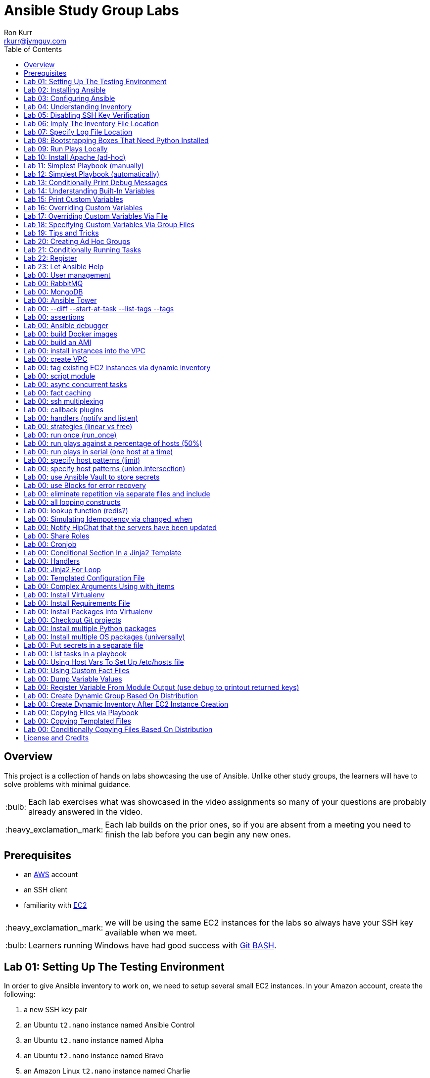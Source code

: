 :toc:
:toc-placement!:

:note-caption: :information_source:
:tip-caption: :bulb:
:important-caption: :heavy_exclamation_mark:
:warning-caption: :warning:
:caution-caption: :fire:

= Ansible Study Group Labs
Ron Kurr <rkurr@jvmguy.com>


toc::[]

== Overview
This project is a collection of hands on labs showcasing the use of Ansible.  Unlike other study groups, the learners will have to solve problems with minimal guidance.

TIP: Each lab exercises what was showcased in the video assignments so many of your questions are probably already answered in the video.

IMPORTANT: Each lab builds on the prior ones, so if you are absent from a meeting you need to finish the lab before you can begin any new ones.

== Prerequisites

* an https://aws.amazon.com/[AWS] account
* an SSH client
* familiarity with https://aws.amazon.com/ec2/[EC2]

IMPORTANT: we will be using the same EC2 instances for the labs so always have your SSH key available when we meet.

TIP: Learners running Windows have had good success with http://gitforwindows.org/[Git BASH].

== Lab 01: Setting Up The Testing Environment
In order to give Ansible inventory to work on, we need to setup several small EC2 instances.  In your Amazon account, create the following:

. a new SSH key pair
. an Ubuntu `t2.nano` instance named Ansible Control
. an Ubuntu `t2.nano` instance named Alpha
. an Ubuntu `t2.nano` instance named Bravo
. an Amazon Linux `t2.nano` instance named Charlie
. an Amazon Linux `t2.nano` instance named Delta

IMPORTANT: Ensure that the security group on the instances allows inbound SSH access (port 22).

IMPORTANT: All instances need to have *both* a public and private ip address or packages management will not work!

TIP: Store your SSH keys on a USB stick so you can use different computers to connect to your control instance.

CAUTION: Remember to not use your root account when setting things up.  An Administrator IAM account is highly recommended.


Ansible uses SSH so we need to verify SSH is working as required.

. copy the private half of your SSH key to the control box
. from the control box, ensure you can SSH into Alpha
. from the control box, ensure you can SSH into Bravo
. from the control box, ensure you can SSH into Charlie
. from the control box, ensure you can SSH into Delta
. stop all of your instances

TIP: The `scp` command can be used to upload the key file.

IMPORTANT: SSH is very picky about file permissions so remember to set the proper permissions on the key prior to use.

.AWS Console
image::aws-console.png[AWS Console]

== Lab 02: Installing Ansible
. Install the Ansible PPA on the Ansible control box.
. Have Ansible print its version to verify the installation

TIP: The video has the steps as does the Ansible documentation. The documentation is easier to follow.

.Example Output
----
ansible 2.4.3.0
  config file = /etc/ansible/ansible.cfg
  configured module search path = [u'/home/ubuntu/.ansible/plugins/modules', u'/usr/share/ansible/plugins/modules']
  ansible python module location = /usr/lib/python2.7/dist-packages/ansible
  executable location = /usr/bin/ansible
  python version = 2.7.12 (default, Dec  4 2017, 14:50:18) [GCC 5.4.0 20160609]
----

IMPORTANT: Ansible requires that Python2 be installed on all the target machines or many of the modules will not work. On the `Alpha` and `Bravo` install the `software-properties-common` and `python` packages. `Charlie` and `Delta`, being Amazon Linux, already have Python installed.

== Lab 03: Configuring Ansible
. use the `ansible` command to apply the `ping` module to the `alpha` box.  Do *not* use a `hosts` or `ansible.cfg` file, specifying the information using command-line switches instead.
. create an `ansible.cfg` file, specifying the location of your private SSH key
. apply the `ping` module again, using the `ansible.cfg` file this time

TIP: When specifying inventory on the command line, makes sure to have a trailing comma `,`

TIP: Format of the configuration file http://docs.ansible.com/ansible/latest/intro_configuration.html[can be found here].

TIP: Read the documentation to see exactly where configuration files are read from

.Example Output
----
172.31.35.226 | SUCCESS => {
    "changed": false,
    "ping": "pong"
}
----


== Lab 04: Understanding Inventory
. create a `hosts` file with two groups.  One named `ubuntu` and one named `amazon`,  Put `alpha` and `bravo` in the `ubuntu` group and `charlie` and `delta` in the `amazon` group
. apply the `ping` module again, using the `hosts` file this time
. apply the `ping` module, but only to the `ubuntu` group
. apply the `ping` module, but only to the `amazon` group
. create a `blue` group with `alpha` and `charlie` as members and a `green` group with `bravo` and `delta` as members
. apply the `ping` module, but only to the `blue` group
. apply the `ping` module, but only to the `green` group
. apply the `ping` module to the `all` group


TIP: Remember, Ubuntu boxes use `ubuntu` as the user name and Amazon Linux uses `ec2-user`

TIP: A best practice is to specify your machines at the top of the inventory file and create the groups by referencing the machine names.  This avoids duplication of information, easing maintenance.

.Example Output
[source,json]
----
delta | SUCCESS => {
    "changed": false,
    "ping": "pong"
}
charlie | SUCCESS => {
    "changed": false,
    "ping": "pong"
}
bravo | SUCCESS => {
    "changed": false,
    "ping": "pong"
}
alpha | SUCCESS => {
    "changed": false,
    "ping": "pong"
}
----

== Lab 05: Disabling SSH Key Verification
The first time you ssh into a box, you are presented with this warning:

----
The authenticity of host '172.31.43.113 (172.31.43.113)' can't be established.
ECDSA key fingerprint is SHA256:CKohzQOoCI3Gx1rHRBuMgoXfqdPS+gFPCUHbubc/OIc.
Are you sure you want to continue connecting (yes/no)?
----

This is to prevent man-in-the-middle attacks.  Although more secure, this warning does not work well in automated environments.  This is especially true in a cloud environment where machines come and go on an hourly basis.

Modify your `ansible.cfg` file to disable this warning.  To simulate visiting a machine for the first time, test your changes by always removing the `known_hosts` file.  For example,

----
rm -f ~/.ssh/known_hosts && ansible ...
----

You have completed the lab if you can ping all hosts and never see the warning.

----
delta | SUCCESS => {
    "changed": false,
    "ping": "pong"
}
charlie | SUCCESS => {
    "changed": false,
    "ping": "pong"
}
bravo | SUCCESS => {
    "changed": false,
    "ping": "pong"
}
alpha | SUCCESS => {
    "changed": false,
    "ping": "pong"
}
----

== Lab 06: Imply The Inventory File Location
In the previous labs, we have been specifying the inventory file to use.  To simplify the commands, let's tell Ansible which inventory file to use.

Modify `ansible.cfg` so that the inventory file is implied.  You have completed the lab if all hosts can have the `ping` module applied without specifying the inventory file on the command-line.

----
delta | SUCCESS => {
    "changed": false,
    "ping": "pong"
}
charlie | SUCCESS => {
    "changed": false,
    "ping": "pong"
}
bravo | SUCCESS => {
    "changed": false,
    "ping": "pong"
}
alpha | SUCCESS => {
    "changed": false,
    "ping": "pong"
}
----

== Lab 07: Specify Log File Location
Ansible emits a log of the work it performs and you can control the location of that file.

Modify `ansible.cfg` so that the log file is created in the current directory.  You have completed the lab if after you `ping` all hosts, you have a file named `ansible.log` in the current directory and it contains text similar to this:

----
2018-02-07 00:06:51,516 p=32528 u=ubuntu |  delta | SUCCESS => {
    "changed": false,
    "ping": "pong"
}
2018-02-07 00:06:51,538 p=32528 u=ubuntu |  bravo | SUCCESS => {
    "changed": false,
    "ping": "pong"
}
2018-02-07 00:06:51,549 p=32528 u=ubuntu |  alpha | SUCCESS => {
    "changed": false,
    "ping": "pong"
}
2018-02-07 00:06:51,556 p=32528 u=ubuntu |  charlie | SUCCESS => {
    "changed": false,
    "ping": "pong"
}
----

== Lab 08: Bootstrapping Boxes That Need Python Installed
We have already seen that a minimal install of Python2 is required on the target machines in order for Ansible to run its modules.  Installing Python on multiple machines can be tedious and error prone.  It is possible to have Ansible do the work for us by using the http://docs.ansible.com/ansible/latest/raw_module.html[raw] module.

. create a new Ubuntu instance named `Echo` but *do not install Python on it*
. add the new instance to the inventory file, making it part of the `ubuntu` group
. craft an Ansible command-line that uses the `raw` module to install the `software-properties-common` and `python` packages, applying it to the `ubuntu` group

The lab is complete if you see that `echo` gets Python installed but `alpha` and `bravo` don't.

----
bravo | SUCCESS | rc=0 >>
Reading package lists... Done
Building dependency tree
Reading state information... Done
python is already the newest version (2.7.11-1).
software-properties-common is already the newest version (0.96.20.7).
0 upgraded, 0 newly installed, 0 to remove and 14 not upgraded.
Shared connection to 172.31.43.113 closed.


alpha | SUCCESS | rc=0 >>
Reading package lists... Done
Building dependency tree
Reading state information... Done
python is already the newest version (2.7.11-1).
software-properties-common is already the newest version (0.96.20.7).
0 upgraded, 0 newly installed, 0 to remove and 14 not upgraded.
Shared connection to 172.31.35.226 closed.


echo | SUCCESS | rc=0 >>
Reading package lists... Done
Building dependency tree
Reading state information... Done
software-properties-common is already the newest version (0.96.20.7).
The following additional packages will be installed:
  libpython-stdlib libpython2.7-minimal libpython2.7-stdlib python-minimal
  python2.7 python2.7-minimal
Suggested packages:
  python-doc python-tk python2.7-doc binutils binfmt-support
The following NEW packages will be installed:
  libpython-stdlib libpython2.7-minimal libpython2.7-stdlib python
  python-minimal python2.7 python2.7-minimal
0 upgraded, 7 newly installed, 0 to remove and 0 not upgraded.
Need to get 3,908 kB of archives.
After this operation, 16.6 MB of additional disk space will be used.
Get:1 http://us-west-2.ec2.archive.ubuntu.com/ubuntu xenial-updates/main amd64 libpython2.7-minimal amd64 2.7.12-1ubuntu0~16.04.2 [338 kB]
Get:2 http://us-west-2.ec2.archive.ubuntu.com/ubuntu xenial-updates/main amd64 python2.7-minimal amd64 2.7.12-1ubuntu0~16.04.2 [1,294 kB]
Get:3 http://us-west-2.ec2.archive.ubuntu.com/ubuntu xenial/main amd64 python-minimal amd64 2.7.11-1 [28.2 kB]
Get:4 http://us-west-2.ec2.archive.ubuntu.com/ubuntu xenial-updates/main amd64 libpython2.7-stdlib amd64 2.7.12-1ubuntu0~16.04.2 [1,880 kB]
Get:5 http://us-west-2.ec2.archive.ubuntu.com/ubuntu xenial-updates/main amd64 python2.7 amd64 2.7.12-1ubuntu0~16.04.2 [224 kB]
Get:6 http://us-west-2.ec2.archive.ubuntu.com/ubuntu xenial/main amd64 libpython-stdlib amd64 2.7.11-1 [7,656 B]
Get:7 http://us-west-2.ec2.archive.ubuntu.com/ubuntu xenial/main amd64 python amd64 2.7.11-1 [137 kB]
Fetched 3,908 kB in 0s (26.2 MB/s)
Selecting previously unselected package libpython2.7-minimal:amd64.
(Reading database ... 51121 files and directories currently installed.)
Preparing to unpack .../libpython2.7-minimal_2.7.12-1ubuntu0~16.04.2_amd64.deb ...
Unpacking libpython2.7-minimal:amd64 (2.7.12-1ubuntu0~16.04.2) ...
Selecting previously unselected package python2.7-minimal.
Preparing to unpack .../python2.7-minimal_2.7.12-1ubuntu0~16.04.2_amd64.deb ...
Unpacking python2.7-minimal (2.7.12-1ubuntu0~16.04.2) ...
Selecting previously unselected package python-minimal.
Preparing to unpack .../python-minimal_2.7.11-1_amd64.deb ...
Unpacking python-minimal (2.7.11-1) ...
Selecting previously unselected package libpython2.7-stdlib:amd64.
Preparing to unpack .../libpython2.7-stdlib_2.7.12-1ubuntu0~16.04.2_amd64.deb ...
Unpacking libpython2.7-stdlib:amd64 (2.7.12-1ubuntu0~16.04.2) ...
Selecting previously unselected package python2.7.
Preparing to unpack .../python2.7_2.7.12-1ubuntu0~16.04.2_amd64.deb ...
Unpacking python2.7 (2.7.12-1ubuntu0~16.04.2) ...
Selecting previously unselected package libpython-stdlib:amd64.
Preparing to unpack .../libpython-stdlib_2.7.11-1_amd64.deb ...
Unpacking libpython-stdlib:amd64 (2.7.11-1) ...
Processing triggers for man-db (2.7.5-1) ...
Processing triggers for mime-support (3.59ubuntu1) ...
Setting up libpython2.7-minimal:amd64 (2.7.12-1ubuntu0~16.04.2) ...
Setting up python2.7-minimal (2.7.12-1ubuntu0~16.04.2) ...
Linking and byte-compiling packages for runtime python2.7...
Setting up python-minimal (2.7.11-1) ...
Selecting previously unselected package python.
(Reading database ... 51867 files and directories currently installed.)
Preparing to unpack .../python_2.7.11-1_amd64.deb ...
Unpacking python (2.7.11-1) ...
Processing triggers for man-db (2.7.5-1) ...
Setting up libpython2.7-stdlib:amd64 (2.7.12-1ubuntu0~16.04.2) ...
Setting up python2.7 (2.7.12-1ubuntu0~16.04.2) ...
Setting up libpython-stdlib:amd64 (2.7.11-1) ...
Setting up python (2.7.11-1) ...
Warning: Permanently added '172.31.43.102' (ECDSA) to the list of known hosts.
Shared connection to 172.31.43.102 closed.
----

== Lab 09: Run Plays Locally
Much of the time, Ansible will be operating on remote machines but sometimes Ansible needs to operate on the control host. In this lab, we will learn proper command-line switches that are needed to have Ansible operate against the local machine.

. learn about the `setup` module but *do not use your web browser*!
. create a command-line that will apply the `setup` module against the local machine
. create a command-line that will apply the `setup` module against the local machine, only returning the minimum information
. create a command-line that will apply the `setup` module against the local machine, returning only the attributes starting with `ansible_distribution`

TIP: Read the *entire* help entry

You have completed the lab if Ansible reports something similar to this:

----
localhost | SUCCESS => {
    "ansible_facts": {
        "ansible_distribution": "Ubuntu",
        "ansible_distribution_file_parsed": true,
        "ansible_distribution_file_path": "/etc/os-release",
        "ansible_distribution_file_variety": "Debian",
        "ansible_distribution_major_version": "16",
        "ansible_distribution_release": "xenial",
        "ansible_distribution_version": "16.04"
    },
    "changed": false
}
----

== Lab 10: Install Apache (ad-hoc)
. learn about the `yum` module
. learn about the `apt` module
. learn about the `service` module
. install the latest `apache2` package on the `ubuntu` servers
. install the latest `httpd` package on the `amazon` servers
. start the `apache2` service on the `ubuntu` servers
. start the `httpd` service on the `amazon` servers

You have completed the lab if you can connect your web browser to the *public* ips of all your servers.  Apache should send back a "welcome" page.

TIP: Ubuntu and Amazon Linux use *different* package managers

TIP: The state of the service should be `started` and enabled

TIP: Packages can only be installed by a *privileged* user

== Lab 11: Simplest Playbook (manually)
. learn about the `debug` module
. create a playbook named `lab-11.yml` that applies the `debug` module to all inventory
. the message can be anything you want

You have completed the lab if Ansible reports something similar to this:

----
PLAY [Exercise Debug Module] ***************************************************************************************************************

TASK [Gathering Facts] *********************************************************************************************************************
ok: [delta]
ok: [charlie]
ok: [bravo]
ok: [echo]
ok: [alpha]

TASK [Print Hello] *************************************************************************************************************************
ok: [alpha] => {
    "msg": "Ron was here!"
}
ok: [bravo] => {
    "msg": "Ron was here!"
}
ok: [charlie] => {
    "msg": "Ron was here!"
}
ok: [delta] => {
    "msg": "Ron was here!"
}
ok: [echo] => {
    "msg": "Ron was here!"
}

PLAY RECAP *********************************************************************************************************************************
alpha                      : ok=2    changed=0    unreachable=0    failed=0
bravo                      : ok=2    changed=0    unreachable=0    failed=0
charlie                    : ok=2    changed=0    unreachable=0    failed=0
delta                      : ok=2    changed=0    unreachable=0    failed=0
echo                       : ok=2    changed=0    unreachable=0    failed=0
----

TIP: Indentation matters. I use 4 space indents to make the scoping obvious.

TIP: We use a different Ansible command when running playbooks.

TIP: Always specify whether running as an elevated user is required or not.

TIP: Think of a play as the thing that connects hosts to tasks.

== Lab 12: Simplest Playbook (automatically)
. learn about https://bash.cyberciti.biz/guide/Shebang[Shebang]
. copy `lab-11.yml` to `lab-12.yml`, modifying it so that you can execute `lab-12.yml`
. see what happens when Ansible command-line switches are added, e.g. `./lab-12.yml --version` or `./lab-12.yml --verbose`?

TIP: File permissions matter.

The lab is complete if you can execute `./lab-12.yml` and you see something like this:

----
PLAY [Exercise Debug Module] ***************************************************************************************************************

TASK [Gathering Facts] *********************************************************************************************************************
ok: [delta]
ok: [charlie]
ok: [bravo]
ok: [echo]
ok: [alpha]

TASK [Print Hello] *************************************************************************************************************************
ok: [alpha] => {
    "msg": "Ron was here!"
}
ok: [bravo] => {
    "msg": "Ron was here!"
}
ok: [charlie] => {
    "msg": "Ron was here!"
}
ok: [delta] => {
    "msg": "Ron was here!"
}
ok: [echo] => {
    "msg": "Ron was here!"
}

PLAY RECAP *********************************************************************************************************************************
alpha                      : ok=2    changed=0    unreachable=0    failed=0
bravo                      : ok=2    changed=0    unreachable=0    failed=0
charlie                    : ok=2    changed=0    unreachable=0    failed=0
delta                      : ok=2    changed=0    unreachable=0    failed=0
echo                       : ok=2    changed=0    unreachable=0    failed=0
----

== Lab 13: Conditionally Print Debug Messages
. copy `lab-12.yml` to `lab-13.yml`
. modify the playbook to only printout the debug messages when the `--verbose` flag is active
. test without the `--verbose` flag *and* with it

TIP: Learn about the `debug` module.

The lab is complete if the tasks are skipped when `--verbose` is not specified but are run when the flag is provided:

----
PLAY [Exercise Debug Module] ***************************************************************************************************************

TASK [Gathering Facts] *********************************************************************************************************************
ok: [charlie]
ok: [delta]
ok: [alpha]
ok: [bravo]
ok: [echo]

TASK [Print Hello] *************************************************************************************************************************
skipping: [alpha]
skipping: [bravo]
skipping: [charlie]
skipping: [delta]
skipping: [echo]

PLAY RECAP *********************************************************************************************************************************
alpha                      : ok=1    changed=0    unreachable=0    failed=0
bravo                      : ok=1    changed=0    unreachable=0    failed=0
charlie                    : ok=1    changed=0    unreachable=0    failed=0
delta                      : ok=1    changed=0    unreachable=0    failed=0
echo                       : ok=1    changed=0    unreachable=0    failed=0
----

== Lab 14: Understanding Built-In Variables
. copy `lab-13.yml` to `lab-14.yml`
. learn about http://docs.ansible.com/ansible/latest/playbooks_variables.html#magic-variables-and-how-to-access-information-about-other-hosts["magic" variables]
. modify the playbook to printout the following information for each host:
.. Name of the groups the current host is a member of
.. Name of the host as declared in the inventory file
.. Name of all hosts participating in the current play
.. Location of the inventory file being used

TIP: You will need multiple tasks to accomplish this.

The lab is complete when the playbook generates something similar to this:

----
Using /home/ubuntu/ansible.cfg as config file

PLAY [Print Built-In Variables] ************************************************************************************************************

TASK [Gathering Facts] *********************************************************************************************************************
ok: [charlie]
ok: [delta]
ok: [bravo]
ok: [alpha]
ok: [echo]

TASK [Print Group Names] *******************************************************************************************************************
ok: [alpha] => {
    "msg": "alpha belongs to the groups [u'blue', u'ubuntu']"
}
ok: [bravo] => {
    "msg": "bravo belongs to the groups [u'green', u'ubuntu']"
}
ok: [charlie] => {
    "msg": "charlie belongs to the groups [u'amazon', u'blue']"
}
ok: [delta] => {
    "msg": "delta belongs to the groups [u'amazon', u'green']"
}
ok: [echo] => {
    "msg": "echo belongs to the groups [u'ubuntu']"
}

TASK [Print Inventory Host Name] ***********************************************************************************************************
ok: [alpha] => {
    "msg": "Host name is alpha"
}
ok: [bravo] => {
    "msg": "Host name is bravo"
}
ok: [charlie] => {
    "msg": "Host name is charlie"
}
ok: [delta] => {
    "msg": "Host name is delta"
}
ok: [echo] => {
    "msg": "Host name is echo"
}

TASK [Print Play Host Names] ***************************************************************************************************************
ok: [alpha] => {
    "msg": "Host name is [u'alpha', u'bravo', u'charlie', u'delta', u'echo']"
}
ok: [bravo] => {
    "msg": "Host name is [u'alpha', u'bravo', u'charlie', u'delta', u'echo']"
}
ok: [charlie] => {
    "msg": "Host name is [u'alpha', u'bravo', u'charlie', u'delta', u'echo']"
}
ok: [delta] => {
    "msg": "Host name is [u'alpha', u'bravo', u'charlie', u'delta', u'echo']"
}
ok: [echo] => {
    "msg": "Host name is [u'alpha', u'bravo', u'charlie', u'delta', u'echo']"
}

TASK [Print Inventory File Location] *******************************************************************************************************
ok: [alpha] => {
    "msg": "Inventory file location is /home/ubuntu/hosts.ini"
}
ok: [bravo] => {
    "msg": "Inventory file location is /home/ubuntu/hosts.ini"
}
ok: [charlie] => {
    "msg": "Inventory file location is /home/ubuntu/hosts.ini"
}
ok: [delta] => {
    "msg": "Inventory file location is /home/ubuntu/hosts.ini"
}
ok: [echo] => {
    "msg": "Inventory file location is /home/ubuntu/hosts.ini"
}

PLAY RECAP *********************************************************************************************************************************
alpha                      : ok=5    changed=0    unreachable=0    failed=0
bravo                      : ok=5    changed=0    unreachable=0    failed=0
charlie                    : ok=5    changed=0    unreachable=0    failed=0
delta                      : ok=5    changed=0    unreachable=0    failed=0
echo                       : ok=5    changed=0    unreachable=0    failed=0
----

== Lab 15: Print Custom Variables
. copy `lab-12.yml` to `lab-15.yml`
. add two custom variables to the playbook
.. `who`
.. `what`
. modify the message to use the two variables

CAUTION: We are copying *lab-12.yml*, not `lab-14.yml`.

The lab is complete if the playbook generates something similar to this:

----
PLAY [Print Custom Variables] **************************************************************************************************************

TASK [Gathering Facts] *********************************************************************************************************************
ok: [delta]
ok: [charlie]
ok: [bravo]
ok: [echo]
ok: [alpha]

TASK [Print Message] ***********************************************************************************************************************
ok: [alpha] => {
    "msg": "Ron says hello!"
}
ok: [bravo] => {
    "msg": "Ron says hello!"
}
ok: [charlie] => {
    "msg": "Ron says hello!"
}
ok: [delta] => {
    "msg": "Ron says hello!"
}
ok: [echo] => {
    "msg": "Ron says hello!"
}

PLAY RECAP *********************************************************************************************************************************
alpha                      : ok=2    changed=0    unreachable=0    failed=0
bravo                      : ok=2    changed=0    unreachable=0    failed=0
charlie                    : ok=2    changed=0    unreachable=0    failed=0
delta                      : ok=2    changed=0    unreachable=0    failed=0
echo                       : ok=2    changed=0    unreachable=0    failed=0
----

== Lab 16: Overriding Custom Variables
. copy `lab-15.yml` to `lab-16.yml`
. create a command-line invocation that overrides the `who` and `what` variables
. **do not edit** `lab-16.yml`!

TIP: Ansible command-line switches can be applied more than once.

TIP: quotes can also be used.

The lab is complete when Ansible emits something similar to this:

----
PLAY [Print Custom Variables] **************************************************************************************************************

TASK [Gathering Facts] *********************************************************************************************************************
ok: [charlie]
ok: [delta]
ok: [bravo]
ok: [alpha]
ok: [echo]

TASK [Print Message] ***********************************************************************************************************************
ok: [alpha] => {
    "msg": "Logan says goodbye!"
}
ok: [bravo] => {
    "msg": "Logan says goodbye!"
}
ok: [charlie] => {
    "msg": "Logan says goodbye!"
}
ok: [delta] => {
    "msg": "Logan says goodbye!"
}
ok: [echo] => {
    "msg": "Logan says goodbye!"
}

PLAY RECAP *********************************************************************************************************************************
alpha                      : ok=2    changed=0    unreachable=0    failed=0
bravo                      : ok=2    changed=0    unreachable=0    failed=0
charlie                    : ok=2    changed=0    unreachable=0    failed=0
delta                      : ok=2    changed=0    unreachable=0    failed=0
echo                       : ok=2    changed=0    unreachable=0    failed=0
----

== Lab 17: Overriding Custom Variables Via File
. copy `lab-16.yml` to `lab-17.yml`
. create a file that contains values for the `who` and `what` variables that are different from the defaults in the playbook
. create a command-line invocation that uses the file
. **do not edit** `lab-17.yml`!

TIP: the format of the file matters.

The lab is complete when Ansible emits something similar to this:

----
PLAY [Print Custom Variables] **************************************************************************************************************

TASK [Gathering Facts] *********************************************************************************************************************
ok: [delta]
ok: [charlie]
ok: [alpha]
ok: [echo]
ok: [bravo]

TASK [Print Message] ***********************************************************************************************************************
ok: [alpha] => {
    "msg": "Devan says howdy!"
}
ok: [bravo] => {
    "msg": "Devan says howdy!"
}
ok: [charlie] => {
    "msg": "Devan says howdy!"
}
ok: [delta] => {
    "msg": "Devan says howdy!"
}
ok: [echo] => {
    "msg": "Devan says howdy!"
}

PLAY RECAP *********************************************************************************************************************************
alpha                      : ok=2    changed=0    unreachable=0    failed=0
bravo                      : ok=2    changed=0    unreachable=0    failed=0
charlie                    : ok=2    changed=0    unreachable=0    failed=0
delta                      : ok=2    changed=0    unreachable=0    failed=0
echo                       : ok=2    changed=0    unreachable=0    failed=0
----

== Lab 18: Specifying Custom Variables Via Group Files
. copy `lab-17.yml` to `lab-18.yml`
. learn about  http://docs.ansible.com/ansible/latest/intro_inventory.html#splitting-out-host-and-group-specific-data[Splitting Out Host and Group Specific Data]
. edit `lab-18.yml`, removing the `vars` section
. create a file that contains values for the `who` and `what` variables that are specific to the `all` group
. create a file that contains values for the `who` and `what` variables that are specific to the `blue` group
. create a command-line invocation that uses those files
. create a file that contains values for the `who` and `what` variables that are specific to the `green` group and rerun the test.  What happens?
. put back the `vars` section in `lab-18.yml` and re-run the test.  What happens?

TIP: the names of the files matters.

The lab is complete when Ansible emits something similar to this:

----
PLAY [Print Custom Variables] **************************************************************************************************************

TASK [Gathering Facts] *********************************************************************************************************************
ok: [delta]
ok: [charlie]
ok: [alpha]
ok: [bravo]
ok: [echo]

TASK [Print Message] ***********************************************************************************************************************
ok: [alpha] => {
    "msg": "Blue says hola!"
}
ok: [bravo] => {
    "msg": "All says hello!"
}
ok: [charlie] => {
    "msg": "Blue says hola!"
}
ok: [delta] => {
    "msg": "All says hello!"
}
ok: [echo] => {
    "msg": "All says hello!"
}

PLAY RECAP *********************************************************************************************************************************
alpha                      : ok=2    changed=0    unreachable=0    failed=0
bravo                      : ok=2    changed=0    unreachable=0    failed=0
charlie                    : ok=2    changed=0    unreachable=0    failed=0
delta                      : ok=2    changed=0    unreachable=0    failed=0
echo                       : ok=2    changed=0    unreachable=0    failed=0
----

== Lab 19: Tips and Tricks
Understanding these switches can help debugging a troublesome playbook.  You won't use them everyday but they do come in handy when trying to understand what is going wrong.

. copy `lab-18.yml` to `lab-19.yml`
. understand the `--syntax-check` switch and try it out
. understand the `--list-hosts` switch and try it out
. understand the `--list-tasks` switch and try it out
. understand the `--check` switch and try it out
. understand the `--step` switch and try it out

== Lab 20: Creating Ad Hoc Groups
Groups can be created dynamically based on facts gathered at runtime, easing the burden of maintaining an inventory file.

. copy `lab-19.yml` to `lab-20.yml`
. refresh your understanding of `group_by`
. modify the playbook to create groups based on the Linux distribution of the host
. create two plays that printout out a message specific to the group

TIP: refresh yourself with the `setup` module

You have completed the lab when you see something similar to this:

----
PLAY [Create Ad Hoc Groups] ****************************************************************************************************************

TASK [Gathering Facts] *********************************************************************************************************************
ok: [charlie]
ok: [delta]
ok: [alpha]
ok: [bravo]
ok: [echo]

TASK [Create groups based on distribution] **************************************************************************************************
ok: [alpha]
ok: [bravo]
ok: [charlie]
ok: [delta]
ok: [echo]

PLAY [Print an Ubuntu group message] *******************************************************************************************************

TASK [Gathering Facts] *********************************************************************************************************************
ok: [alpha]
ok: [bravo]
ok: [echo]

TASK [Print Message] ***********************************************************************************************************************
ok: [alpha] => {
    "msg": "Ubuntu rules!"
}
ok: [bravo] => {
    "msg": "Ubuntu rules!"
}
ok: [echo] => {
    "msg": "Ubuntu rules!"
}

PLAY [Print an Amazon group message] *******************************************************************************************************

TASK [Gathering Facts] *********************************************************************************************************************
ok: [charlie]
ok: [delta]

TASK [Print Message] ***********************************************************************************************************************
ok: [charlie] => {
    "msg": "Amazon rules!"
}
ok: [delta] => {
    "msg": "Amazon rules!"
}

PLAY RECAP *********************************************************************************************************************************
alpha                      : ok=4    changed=0    unreachable=0    failed=0
bravo                      : ok=4    changed=0    unreachable=0    failed=0
charlie                    : ok=4    changed=0    unreachable=0    failed=0
delta                      : ok=4    changed=0    unreachable=0    failed=0
echo                       : ok=4    changed=0    unreachable=0    failed=0
----

== Lab 21: Conditionally Running Tasks
In this lab, we will explore a more practical way of conditionally applying tasks based on facts.

. copy `lab-20.yml` to `lab-21.yml`
. modify the playbook so that a **single** play prints out different messages, depending on the distribution of the target machine.

The lab is complete if you see something similar to this:

----
PLAY [Print messages based on distribution] ************************************************************************************************

TASK [Gathering Facts] *********************************************************************************************************************
ok: [charlie]
ok: [delta]
ok: [alpha]
ok: [echo]
ok: [bravo]

TASK [Print Ubuntu Message] ****************************************************************************************************************
skipping: [charlie]
ok: [alpha] => {
    "msg": "Ubuntu rules!"
}
skipping: [delta]
ok: [bravo] => {
    "msg": "Ubuntu rules!"
}
ok: [echo] => {
    "msg": "Ubuntu rules!"
}

TASK [Print Amazon Message] ****************************************************************************************************************
skipping: [alpha]
skipping: [bravo]
skipping: [echo]
ok: [charlie] => {
    "msg": "Amazon rules!"
}
ok: [delta] => {
    "msg": "Amazon rules!"
}

PLAY RECAP *********************************************************************************************************************************
alpha                      : ok=2    changed=0    unreachable=0    failed=0
bravo                      : ok=2    changed=0    unreachable=0    failed=0
charlie                    : ok=2    changed=0    unreachable=0    failed=0
delta                      : ok=2    changed=0    unreachable=0    failed=0
echo                       : ok=2    changed=0    unreachable=0    failed=0
----

== Lab 22: Register
In this lab, we will put together several concepts, creating a recipe that can be used in production playbooks.

. copy `lab-21.yml` to `lab-22.yml`
. create a single play the executes the `whoami` command and stores the results
. the results are used in a message that prints the login name used to connect
. print the entire result set, but **only when `--verbose` is in play**

TIP: documentation on module return values usually is very poor so get your debug task working to help figure exactly what to use from the result object.

The lab is complete when you see something similar to this (no `--verbose`):

----
PLAY [Understand Registered Variables] *****************************************************************************************************

TASK [Gathering Facts] *********************************************************************************************************************
ok: [charlie]
ok: [delta]
ok: [bravo]
ok: [alpha]
ok: [echo]

TASK [Determine Login Name] ****************************************************************************************************************
changed: [bravo]
changed: [echo]
changed: [alpha]
changed: [charlie]
changed: [delta]

TASK [debug] *******************************************************************************************************************************
skipping: [alpha]
skipping: [bravo]
skipping: [charlie]
skipping: [delta]
skipping: [echo]

TASK [Print Login Name] ********************************************************************************************************************
ok: [alpha] => {
    "msg": "Logged in as user ubuntu"
}
ok: [bravo] => {
    "msg": "Logged in as user ubuntu"
}
ok: [charlie] => {
    "msg": "Logged in as user ec2-user"
}
ok: [delta] => {
    "msg": "Logged in as user ec2-user"
}
ok: [echo] => {
    "msg": "Logged in as user ubuntu"
}

PLAY RECAP *********************************************************************************************************************************
alpha                      : ok=3    changed=1    unreachable=0    failed=0
bravo                      : ok=3    changed=1    unreachable=0    failed=0
charlie                    : ok=3    changed=1    unreachable=0    failed=0
delta                      : ok=3    changed=1    unreachable=0    failed=0
echo                       : ok=3    changed=1    unreachable=0    failed=0
----

== Lab 23: Let Ansible Help
Ansible has so many modules it is easy to not realize that a task you are doing by hand can be more easily accomplished by a module.

. copy `lab-22.yml` to `lab-23.yml`
. create a single play that uses the `command` module to run `touch /tmp/lab-23-was-here.txt`
. notice the warning
. take Ansible's advice and rework the task

TIP: you can use an ad-hoc command to remove the file if you need to reset things during testing

TIP: have a task verify the file's existence so you don't have to do it by hand

The first part of the lab is complete when you see the following:

----
PLAY [Let Ansible Help] ********************************************************************************************************************

TASK [Gathering Facts] *********************************************************************************************************************
ok: [delta]
ok: [charlie]
ok: [bravo]
ok: [alpha]
ok: [echo]

TASK [Create an empty file] ****************************************************************************************************************
 [WARNING]: Consider using file module with state=touch rather than running touch

changed: [bravo]
changed: [alpha]
changed: [echo]
changed: [charlie]
changed: [delta]

PLAY RECAP *********************************************************************************************************************************
alpha                      : ok=2    changed=1    unreachable=0    failed=0
bravo                      : ok=2    changed=1    unreachable=0    failed=0
charlie                    : ok=2    changed=1    unreachable=0    failed=0
delta                      : ok=2    changed=1    unreachable=0    failed=0
echo                       : ok=2    changed=1    unreachable=0    failed=0
----

The second part of the lab is complete when you see the following:

----
PLAY [Let Ansible Help] ********************************************************************************************************************

TASK [Gathering Facts] *********************************************************************************************************************
ok: [charlie]
ok: [delta]
ok: [bravo]
ok: [alpha]
ok: [echo]

TASK [Create an empty file] ****************************************************************************************************************
changed: [bravo]
changed: [alpha]
changed: [echo]
changed: [delta]
changed: [charlie]

TASK [Verify result] ***********************************************************************************************************************
changed: [alpha]
changed: [echo]
changed: [bravo]
changed: [charlie]
changed: [delta]

TASK [Print results] ***********************************************************************************************************************
skipping: [alpha]
skipping: [bravo]
skipping: [charlie]
skipping: [delta]
skipping: [echo]

PLAY RECAP *********************************************************************************************************************************
alpha                      : ok=3    changed=2    unreachable=0    failed=0
bravo                      : ok=3    changed=2    unreachable=0    failed=0
charlie                    : ok=3    changed=2    unreachable=0    failed=0
delta                      : ok=3    changed=2    unreachable=0    failed=0
echo                       : ok=3    changed=2    unreachable=0    failed=0
----

== Lab 00: User management
== Lab 00: RabbitMQ
== Lab 00: MongoDB
== Lab 00: Ansible Tower
== Lab 00: --diff --start-at-task --list-tags --tags
== Lab 00: assertions
== Lab 00: Ansible debugger
== Lab 00: build Docker images
== Lab 00: build an AMI
== Lab 00: install instances into the VPC
== Lab 00: create VPC
== Lab 00: tag existing EC2 instances via dynamic inventory
== Lab 00: script module
== Lab 00: async concurrent tasks
== Lab 00: fact caching
== Lab 00: ssh multiplexing
== Lab 00: callback plugins
== Lab 00: handlers (notify and listen)
== Lab 00: strategies (linear vs free)
== Lab 00: run once (run_once)
== Lab 00: run plays against a percentage of hosts (50%)
== Lab 00: run plays in serial (one host at a time)
== Lab 00: specify host patterns (limit)
== Lab 00: specify host patterns (union.intersection)
== Lab 00: use Ansible Vault to store secrets
== Lab 00: use Blocks for error recovery
== Lab 00: eliminate repetition via separate files and include
== Lab 00: all looping constructs
== Lab 00: lookup function (redis?)
== Lab 00: Simulating Idempotency via changed_when
== Lab 00: Notify HipChat that the servers have been updated
== Lab 00: Share Roles
== Lab 00: Cronjob
== Lab 00: Conditional Section In a Jinja2 Template
== Lab 00: Handlers
== Lab 00: Jinja2 For Loop
== Lab 00: Templated Configuration File
== Lab 00: Complex Arguments Using with_items
== Lab 00: Install Virtualenv
== Lab 00: Install Requirements File
== Lab 00: Install Packages into Virtualenv
== Lab 00: Checkout Git projects
== Lab 00: Install multiple Python packages
== Lab 00: Install multiple OS packages (universally)
== Lab 00: Put secrets in a separate file
== Lab 00: List tasks in a playbook
== Lab 00: Using Host Vars To Set Up /etc/hosts file
== Lab 00: Using Custom Fact Files
== Lab 00: Dump Variable Values
== Lab 00: Register Variable From Module Output (use debug to printout returned keys)
== Lab 00: Create Dynamic Group Based On Distribution
== Lab 00: Create Dynamic Inventory After EC2 Instance Creation
== Lab 00: Copying Files via Playbook
== Lab 00: Copying Templated Files
== Lab 00: Conditionally Copying Files Based On Distribution


== License and Credits
This project is licensed under the https://creativecommons.org/licenses/by-nc-sa/4.0/legalcode[Creative Commons Attribution-NonCommercial-ShareAlike 4.0 International License].
